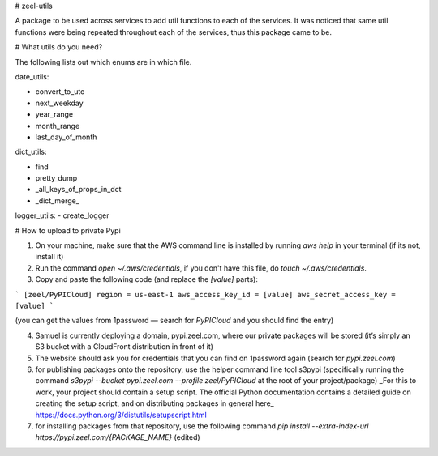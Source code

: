 # zeel-utils

A package to be used across services to add util functions to each of the services. It was noticed that same util functions were being repeated throughout each of the services, thus this package came to be.

# What utils do you need?

The following lists out which enums are in which file.

date_utils:

- convert_to_utc
- next_weekday
- year_range
- month_range
- last_day_of_month

dict_utils:

- find
- pretty_dump
- _all_keys_of_props_in_dct
- _dict_merge_

logger_utils:
- create_logger

# How to upload to private Pypi

1. On your machine, make sure that the AWS command line is installed by running `aws help` in your terminal (if its not, install it)
2. Run the command `open ~/.aws/credentials`, if you don't have this file, do `touch ~/.aws/credentials`.
3. Copy and paste the following code (and replace the `[value]` parts):

```
[zeel/PyPICloud]
region = us-east-1
aws_access_key_id = [value]
aws_secret_access_key = [value]
```

(you can get the values from 1password — search for `PyPICloud` and you should find the entry)

4. Samuel is currently deploying a domain, pypi.zeel.com, where our private packages will be stored (it’s simply an S3 bucket with a CloudFront distribution in front of it)
5. The website should ask you for credentials that you can find on 1password again (search for `pypi.zeel.com`)
6. for publishing packages onto the repository, use the helper command line tool s3pypi (specifically running the command `s3pypi --bucket pypi.zeel.com --profile zeel/PyPICloud` at the root of your project/package) _For this to work, your project should contain a setup script. The official Python documentation contains a detailed guide on creating the setup script, and on distributing packages in general here_ https://docs.python.org/3/distutils/setupscript.html
7. for installing packages from that repository, use the following command `pip install --extra-index-url https://pypi.zeel.com/{PACKAGE_NAME}` (edited)


